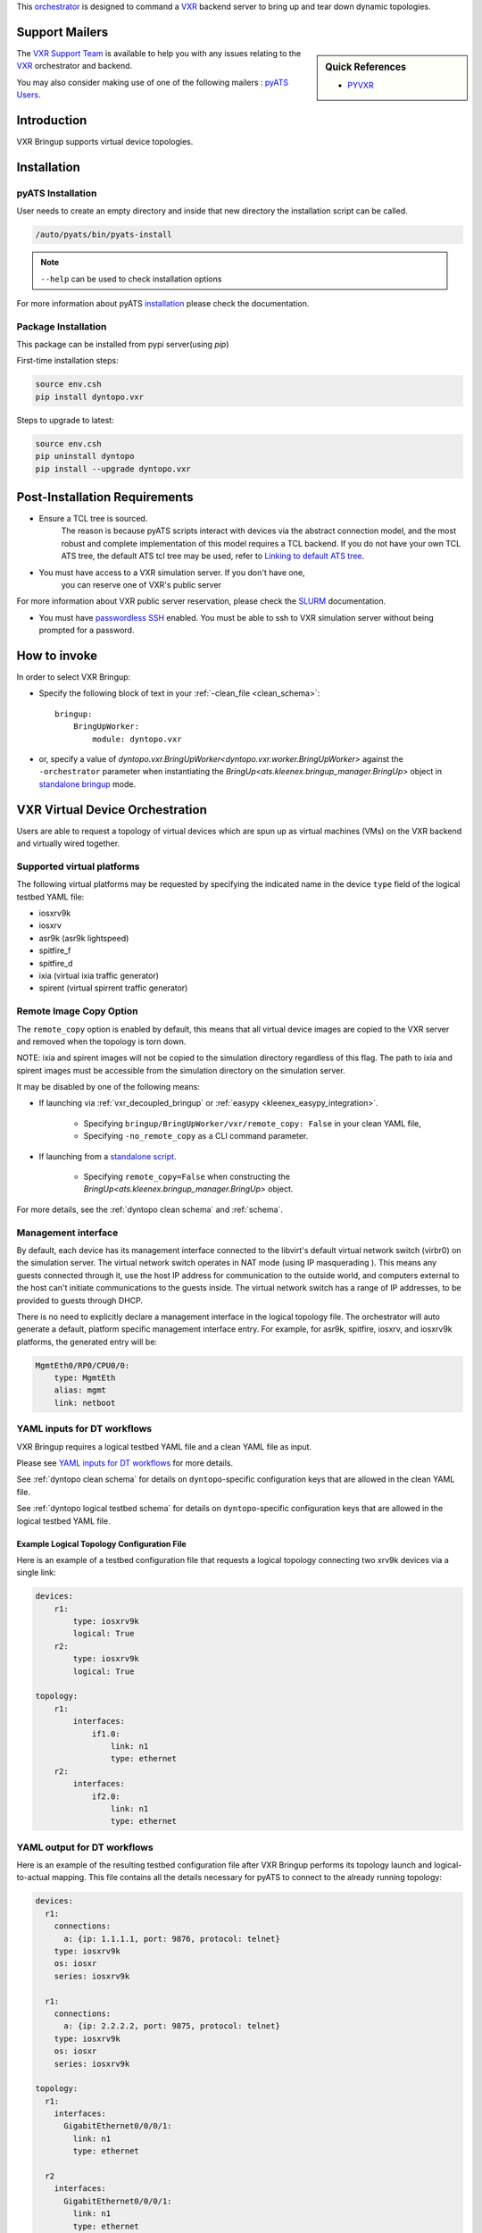 
.. _vxrbringup:


This `orchestrator`_ is designed to command a
`VXR`_ backend server to bring up and tear down dynamic topologies.

.. _orchestrator: https://wiki.cisco.com/display/PYATS/Kleenex+Bringup+Documentation#KleenexBringupDocumentation-Orchestration

Support Mailers
---------------

.. sidebar:: Quick References

    - `PYVXR`_


.. _VXR: https://wiki.cisco.com/display/VXRSIM/VXR

.. _PYVXR: http://pyvxr.cisco.com/pyvxr

The `VXR Support Team`_ is available to help you with any issues
relating to the `VXR`_ orchestrator and backend.

You may also consider making use of one of the following mailers :
`pyATS Users`_.

.. _VXR Support Team: vxr-dev@cisco.com
.. _pyATS Users: pyats-users@cisco.com

Introduction
------------

VXR Bringup supports virtual device topologies.


Installation
------------

pyATS Installation
^^^^^^^^^^^^^^^^^^

User needs to create an empty directory and inside that new directory
the installation script can be called.

.. code-block:: text

    /auto/pyats/bin/pyats-install

.. note::

    ``--help`` can be used to check installation options

For more information about pyATS
`installation <https://wiki.cisco.com/pages/viewpage.action?pageId=80375302>`_
please check the documentation.


Package Installation
^^^^^^^^^^^^^^^^^^^^

This package can be installed from pypi server(using `pip`)

First-time installation steps:

.. code-block:: text

    source env.csh
    pip install dyntopo.vxr


Steps to upgrade to latest:

.. code-block:: text

    source env.csh
    pip uninstall dyntopo
    pip install --upgrade dyntopo.vxr


Post-Installation Requirements
------------------------------

- Ensure a TCL tree is sourced.
    The reason is because pyATS scripts interact with devices via the abstract
    connection model, and the most robust and complete implementation of this
    model requires a TCL backend.  If you do not have your own TCL
    ATS tree, the default ATS tcl tree may be used, refer to
    `Linking to default ATS tree`_.


- You must have access to a VXR simulation server. If you don't have one,
    you can reserve one of VXR's public server

For more information about VXR public server reservation, please check
the `SLURM <https://wiki.cisco.com/display/VXRSIM/VXR+SLURM>`_ documentation.

- You must have `passwordless SSH`_ enabled.  You must be able to ssh to VXR
  simulation server without being prompted for a password.

.. _passwordless SSH: https://apps.na.collabserv.com/wikis/home/wiki/W52d8c1c91d6a_41eb_a30f_021c10f3ec18/page/Engineering%20Non?interactive%20SSH%20Setup%20Instructions
.. _Linking to default ATS tree: https://wiki.cisco.com/display/PYATS/Activating+Instance#ActivatingInstance-LinkingtodefaultATStree


How to invoke
-------------
In order to select VXR Bringup:

- Specify the following block of text in your
  :ref:`-clean_file <clean_schema>`::

    bringup:
        BringUpWorker:
            module: dyntopo.vxr

- or, specify a value of
  `dyntopo.vxr.BringUpWorker<dyntopo.vxr.worker.BringUpWorker>`
  against the ``-orchestrator`` parameter when instantiating the
  `BringUp<ats.kleenex.bringup_manager.BringUp>` object in
  `standalone bringup`_ mode.

.. _standalone bringup: https://wiki.cisco.com/display/PYATS/Kleenex+Bringup+Documentation#KleenexBringupDocumentation-StandaloneBringup


VXR Virtual Device Orchestration
------------------------------------
Users are able to request a topology of virtual devices which are spun up
as virtual machines (VMs) on the VXR backend and virtually wired together.

Supported virtual platforms
^^^^^^^^^^^^^^^^^^^^^^^^^^^
The following virtual platforms may be requested by specifying the
indicated name in the device ``type`` field of the logical testbed YAML file:

- iosxrv9k
- iosxrv
- asr9k (asr9k lightspeed)
- spitfire_f
- spitfire_d
- ixia (virtual ixia traffic generator)
- spirent (virtual spirrent traffic generator)

.. _vxr_remote_copy:

Remote Image Copy Option
^^^^^^^^^^^^^^^^^^^^^^^^
The ``remote_copy`` option is enabled by default, this means that
all virtual device images are copied to the VXR server and removed
when the topology is torn down.

NOTE: ixia and spirent images will not be copied to the simulation directory
regardless of this flag. The path to ixia and spirent images must be accessible from the simulation directory on the simulation server.

It may be disabled by one of the following means:

- If launching via :ref:`vxr_decoupled_bringup` or
  :ref:`easypy <kleenex_easypy_integration>`.

    - Specifying ``bringup/BringUpWorker/vxr/remote_copy: False`` in your
      clean YAML file,

    - Specifying ``-no_remote_copy`` as a CLI command parameter.

- If launching from a `standalone script <standalone bringup>`_.

    - Specifying ``remote_copy=False`` when constructing the
      `BringUp<ats.kleenex.bringup_manager.BringUp>` object.

For more details, see the :ref:`dyntopo clean schema` and :ref:`schema`.

Management interface
^^^^^^^^^^^^^^^^^^^^
By default, each device has its management interface connected to the
libvirt's default virtual network switch (virbr0) on the simulation server.
The virtual network switch operates in NAT mode (using IP masquerading ).
This means any guests connected through it, use the host IP address for
communication to the outside world, and computers external to the host can't
initiate communications to the guests inside. The virtual network switch has
a range of IP addresses, to be provided to guests through DHCP.

There is no need to explicitly declare a management interface in the logical
topology file. The orchestrator will auto generate a default, platform specific
management interface entry. For example, for asr9k, spitfire, iosxrv,
and iosxrv9k platforms, the generated entry will be:

.. code-block:: yaml

    MgmtEth0/RP0/CPU0/0:
        type: MgmtEth
        alias: mgmt
        link: netboot

YAML inputs for DT workflows
^^^^^^^^^^^^^^^^^^^^^^^^^^^^

VXR Bringup requires a logical testbed YAML file and a clean YAML file
as input.

Please see `YAML inputs for DT workflows`_ for more details.

.. _YAML inputs for DT workflows: https://wiki.cisco.com/display/PYATS/Kleenex+Bringup+Documentation#KleenexBringupDocumentation-YAMLinputsforDTworkflows

See :ref:`dyntopo clean schema` for details on ``dyntopo``-specific
configuration keys that are allowed in the clean YAML file.

See :ref:`dyntopo logical testbed schema` for details on ``dyntopo``-specific
configuration keys that are allowed in the logical testbed YAML file.

.. _vxr logical topology example:

Example Logical Topology Configuration File
"""""""""""""""""""""""""""""""""""""""""""

Here is an example of a testbed configuration file that requests a logical
topology connecting two xrv9k devices via a single link:

.. code-block:: yaml

    devices:
        r1:
            type: iosxrv9k
            logical: True
        r2:
            type: iosxrv9k
            logical: True

    topology:
        r1:
            interfaces:
                if1.0:
                    link: n1
                    type: ethernet
        r2:
            interfaces:
                if2.0:
                    link: n1
                    type: ethernet

YAML output for DT workflows
^^^^^^^^^^^^^^^^^^^^^^^^^^^^

Here is an example of the resulting testbed configuration file after
VXR Bringup performs its topology launch and logical-to-actual mapping.
This file contains all the details necessary for pyATS to connect to the
already running topology:

.. code-block:: yaml

    devices:
      r1:
        connections:
          a: {ip: 1.1.1.1, port: 9876, protocol: telnet}
        type: iosxrv9k
        os: iosxr
        series: iosxrv9k

      r1:
        connections:
          a: {ip: 2.2.2.2, port: 9875, protocol: telnet}
        type: iosxrv9k
        os: iosxr
        series: iosxrv9k

    topology:
      r1:
        interfaces:
          GigabitEthernet0/0/0/1:
            link: n1
            type: ethernet

      r2
        interfaces:
          GigabitEthernet0/0/0/1:
            link: n1
            type: ethernet


Content Transfer from Logical to Actual Topology Configuration File
"""""""""""""""""""""""""""""""""""""""""""""""""""""""""""""""""""

Custom key/value pairs specified at logical device, link and interface levels
are transferred from the logical to the actual topology configuration file.

.. _vxr_decoupled_bringup:

VXR Decoupled Bringup Tool
------------------------------

The decoupled tool may be used to bring up a dynamic topology and
emit a pyATS-compatible testbed YAML file that allows scripts to
connect with the newly created topology.
Please see `Decoupled Bringup`_ for more details.

.. _Decoupled Bringup: https://wiki.cisco.com/display/PYATS/Kleenex+Bringup+Documentation#KleenexBringupDocumentation-DecoupledBringup

It is possible to specify a user-defined cleaning tool that is automatically
invoked on newly brought up virtual/emulated devices.

Here's an example::

    > vxrbringup -help
    usage: vxrbringup [-testbed_file FILE] [-clean_file FILE]
                       [-clean_devices [DEVICE [DEVICE ...]]] [-loglevel LOGLEVEL]
                       [-logdir DIR] [-no_mail] [-h]

                       [-logical_testbed_file FILE]
                       [-tb_yaml_output_file_name FILE]
                       [-no_remote_copy]


    A tool to perform dynamic topology bringup.

    vxrbringup command line arguments follow.
    Non-recognized args will be ignored (passed-through)

    Examples:
      vxrbringup -logical_testbed_file=/path/to/logical_testbed.yaml -clean_file=/path/to/clean.yaml


Working Examples
----------------

The following example shows how to perform an all-in-one test that performs
the following steps:

   - Brings up a dynamic topology of virtual devices,
   - Runs a sample job that connects to the devices,
   - Tears down the dynamic topology.

.. code-block:: python

   cd examples/dyntopo_vxr
   easypy jobs/connect_test_job.py
   -logical_testbed_file yaml/xrv9k_testbed.yaml
   -clean_file yaml/xrv9k_clean.yaml
   -clean_scope=task

Please see :ref:`vxr logical topology example` for the input logical testbed
file and output actual testbed file contents.

Please refer to the following link for a complete set of working examples :
:download:`vxr_bringup_examples.rst <vxr_bringup_examples.rst.txt>`.


.. _vxr bringup limitations:

Limitations
-----------

- It is only possible for a user to orchestrate one topology at a time
  (multiple topologies raised via
  `task-scope bringup`_ are not supported).

.. _task-scope bringup: https://wiki.cisco.com/display/PYATS/Kleenex+Bringup+Documentation#KleenexBringupDocumentation-easypyBringup
